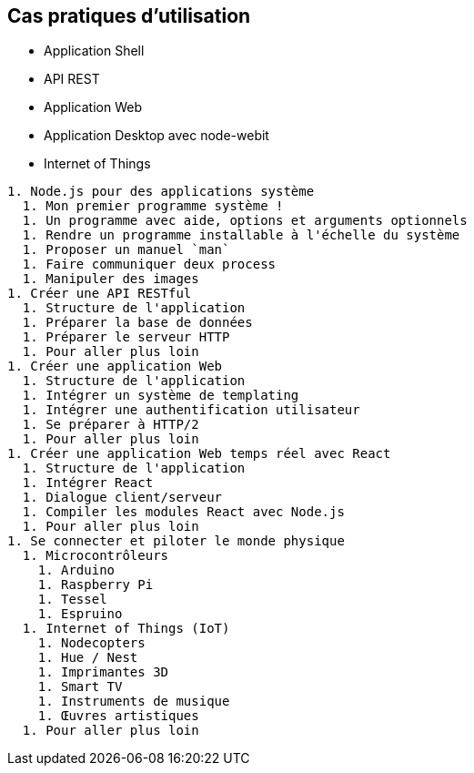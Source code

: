 == Cas pratiques d'utilisation

- Application Shell
- API REST
- Application Web
- Application Desktop avec node-webit
- Internet of Things

----
1. Node.js pour des applications système
  1. Mon premier programme système !
  1. Un programme avec aide, options et arguments optionnels
  1. Rendre un programme installable à l'échelle du système
  1. Proposer un manuel `man`
  1. Faire communiquer deux process
  1. Manipuler des images
1. Créer une API RESTful
  1. Structure de l'application
  1. Préparer la base de données
  1. Préparer le serveur HTTP
  1. Pour aller plus loin
1. Créer une application Web
  1. Structure de l'application
  1. Intégrer un système de templating
  1. Intégrer une authentification utilisateur
  1. Se préparer à HTTP/2
  1. Pour aller plus loin
1. Créer une application Web temps réel avec React
  1. Structure de l'application
  1. Intégrer React
  1. Dialogue client/serveur
  1. Compiler les modules React avec Node.js
  1. Pour aller plus loin
1. Se connecter et piloter le monde physique
  1. Microcontrôleurs
    1. Arduino
    1. Raspberry Pi
    1. Tessel
    1. Espruino
  1. Internet of Things (IoT)
    1. Nodecopters
    1. Hue / Nest
    1. Imprimantes 3D
    1. Smart TV
    1. Instruments de musique
    1. Œuvres artistiques
  1. Pour aller plus loin
----